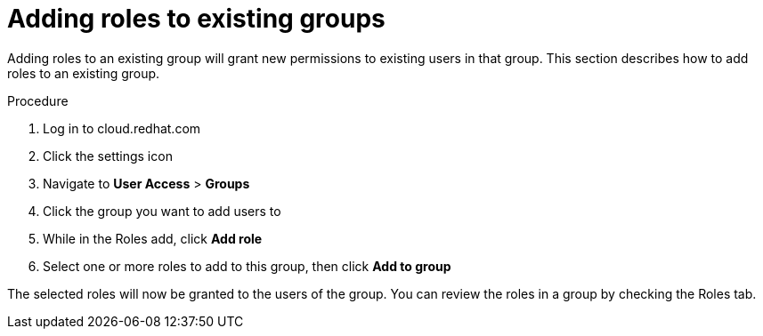 // Module included in the following assemblies:
// assembly-user-access.adoc


[id="proc-add-roles-to-group_{context}"]

= Adding roles to existing groups

Adding roles to an existing group will grant new permissions to existing users in that group. This section describes how to add roles to an existing group.

.Procedure

. Log in to cloud.redhat.com
. Click the settings icon
. Navigate to *User Access* > *Groups*
. Click the group you want to add users to
. While in the Roles add, click *Add role*
. Select one or more roles to add to this group, then click *Add to group*

The selected roles will now be granted to the users of the group. You can review the roles in a group by checking the Roles tab.
